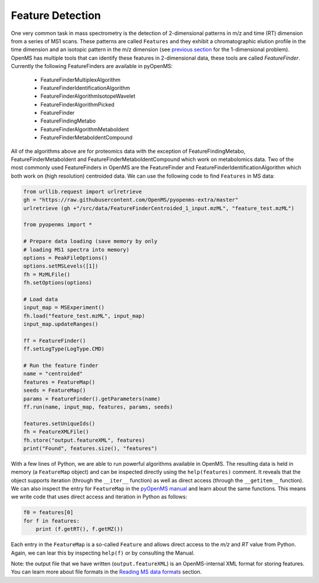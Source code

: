 Feature Detection
=================

One very common task in mass spectrometry is the detection of 2-dimensional
patterns in m/z and time (RT) dimension from a series of MS1 scans. These
patterns are called ``Features`` and they exhibit a chromatographic elution
profile in the time dimension and an isotopic pattern in the m/z dimension (see 
`previous section <deisotoping.html>`_ for the 1-dimensional problem).
OpenMS has multiple tools that can identify these features in 2-dimensional
data, these tools are called `FeatureFinder`.  Currently the following
FeatureFinders are available in pyOpenMS:

  - FeatureFinderMultiplexAlgorithm
  - FeatureFinderIdentificationAlgorithm  
  - FeatureFinderAlgorithmIsotopeWavelet 
  - FeatureFinderAlgorithmPicked
  - FeatureFinder
  - FeatureFindingMetabo
  - FeatureFinderAlgorithmMetaboIdent
  - FeatureFinderMetaboIdentCompound

All of the algorithms above are for proteomics data with the exception of
FeatureFindingMetabo, FeatureFinderMetaboIdent and FeatureFinderMetaboIdentCompound which work on metabolomics data. Two of the most commonly
used FeatureFinders in OpenMS are the FeatureFinder and FeatureFinderIdentificationAlgorithm which both work on (high
resolution) centroided data. We can use the following code to find ``Features``
in MS data:

.. code-block:: python

  from urllib.request import urlretrieve
  gh = "https://raw.githubusercontent.com/OpenMS/pyopenms-extra/master"
  urlretrieve (gh +"/src/data/FeatureFinderCentroided_1_input.mzML", "feature_test.mzML")

  from pyopenms import *

  # Prepare data loading (save memory by only
  # loading MS1 spectra into memory)
  options = PeakFileOptions()
  options.setMSLevels([1])
  fh = MzMLFile()
  fh.setOptions(options)

  # Load data
  input_map = MSExperiment()
  fh.load("feature_test.mzML", input_map)
  input_map.updateRanges()

  ff = FeatureFinder()
  ff.setLogType(LogType.CMD)

  # Run the feature finder
  name = "centroided"
  features = FeatureMap() 
  seeds = FeatureMap()
  params = FeatureFinder().getParameters(name)
  ff.run(name, input_map, features, params, seeds)

  features.setUniqueIds()
  fh = FeatureXMLFile()
  fh.store("output.featureXML", features)
  print("Found", features.size(), "features")

With a few lines of Python, we are able to run powerful algorithms available in
OpenMS. The resulting data is held in memory (a ``FeatureMap`` object) and can be
inspected directly using the ``help(features)`` comment. It reveals that the
object supports iteration (through the ``__iter__`` function) as well as direct
access (through the ``__getitem__`` function).  We can also inspect the entry
for ``FeatureMap`` in the `pyOpenMS manual
<http://proteomics.ethz.ch/pyOpenMS_Manual.pdf>`_ and learn about the same
functions. This means we write code that uses direct access and iteration in
Python as follows:

.. code-block:: python

  f0 = features[0]
  for f in features:
      print (f.getRT(), f.getMZ())


Each entry in the ``FeatureMap`` is a so-called ``Feature`` and allows direct
access to the `m/z` and `RT` value from Python. Again, we can lear this by
inspecting ``help(f)`` or by consulting the Manual.

Note: the output file that we have written (``output.featureXML``) is an
OpenMS-internal XML format for storing features. You can learn more about file
formats in the `Reading MS data formats <other_file_handling.html>`_ section.
